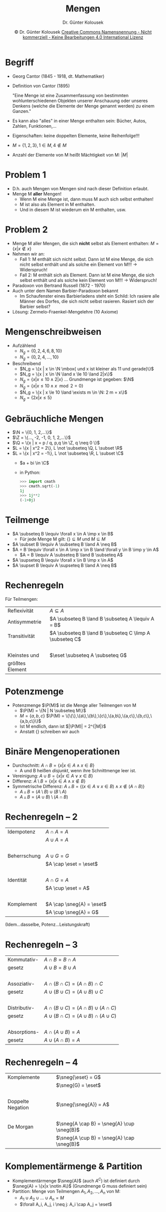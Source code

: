 #+TITLE: Mengen
#+AUTHOR: Dr. Günter Kolousek
#+DATE: \copy Dr. Günter Kolousek \hspace{12ex} [[http://creativecommons.org/licenses/by-nc-nd/4.0/][Creative Commons Namensnennung - Nicht kommerziell - Keine Bearbeitungen 4.0 International Lizenz]]

#+OPTIONS: H:1 toc:nil
#+LATEX_CLASS: beamer
#+LATEX_CLASS_OPTIONS: [presentation]
#+BEAMER_THEME: Execushares
#+COLUMNS: %45ITEM %10BEAMER_ENV(Env) %10BEAMER_ACT(Act) %4BEAMER_COL(Col) %8BEAMER_OPT(Opt)

#+LATEX_HEADER:\usepackage{pgfpages}
# +LATEX_HEADER:\pgfpagesuselayout{2 on 1}[a4paper,border shrink=5mm]u
# +LATEX: \mode<handout>{\setbeamercolor{background canvas}{bg=black!5}}
#+LATEX_HEADER:\usepackage{xspace}
#+LATEX: \newcommand{\cpp}{C++\xspace}

#+LATEX_HEADER: \newcommand{\N}{\ensuremath{\mathbb{N}}\xspace}
#+LATEX_HEADER: \newcommand{\R}{\ensuremath{\mathbb{R}}\xspace}
#+LATEX_HEADER: \newcommand{\Z}{\ensuremath{\mathbb{Z}}\xspace}
#+LATEX_HEADER: \newcommand{\Q}{\ensuremath{\mathbb{Q}}\xspace}
#+LATEX_HEADER: \renewcommand{\C}{\ensuremath{\mathbb{C}}\xspace}
#+LATEX_HEADER: \renewcommand{\P}{\ensuremath{\mathcal{P}}\xspace}
#+LATEX_HEADER: \newcommand{\sneg}[1]{\ensuremath{\overline{#1}}\xspace}
#+LATEX_HEADER: \renewcommand{\mod}{\mbox{ mod }}

#+LATEX_HEADER: \newcommand{\eps}{\ensuremath{\varepsilon}\xspace}
# +LATEX_HEADER: \newcommand{\sub}[1]{\textsubscript{#1}}
# +LATEX_HEADER: \newcommand{\super}[1]{\textsuperscript{#1}}
#+LATEX_HEADER: \newcommand{\union}{\ensuremath{\cup}}

#+LATEX_HEADER: \newcommand{\sseq}{\ensuremath{\subseteq}\xspace}

#+LATEX_HEADER: \usepackage{textcomp}
#+LATEX_HEADER: \usepackage{ucs}
#+LaTeX_HEADER: \usepackage{float}

# +LaTeX_HEADER: \shorthandoff{"}

#+LATEX_HEADER: \newcommand{\imp}{\ensuremath{\rightarrow}\xspace}
#+LATEX_HEADER: \newcommand{\ar}{\ensuremath{\rightarrow}\xspace}
#+LATEX_HEADER: \newcommand{\bicond}{\ensuremath{\leftrightarrow}\xspace}
#+LATEX_HEADER: \newcommand{\biimp}{\ensuremath{\leftrightarrow}\xspace}
#+LATEX_HEADER: \newcommand{\conj}{\ensuremath{\wedge}\xspace}
#+LATEX_HEADER: \newcommand{\disj}{\ensuremath{\vee}\xspace}
#+LATEX_HEADER: \newcommand{\anti}{\ensuremath{\underline{\vee}}\xspace}
#+LATEX_HEADER: \newcommand{\lnegx}{\ensuremath{\neg}\xspace}
#+LATEX_HEADER: \newcommand{\lequiv}{\ensuremath{\Leftrightarrow}\xspace}
#+LATEX_HEADER: \newcommand{\limp}{\ensuremath{\Rightarrow}\xspace}
#+LATEX_HEADER: \newcommand{\aR}{\ensuremath{\Rightarrow}\xspace}
#+LATEX_HEADER: \newcommand{\lto}{\ensuremath{\leadsto}\xspace}

#+LATEX_HEADER: \renewcommand{\neg}{\ensuremath{\lnot}\xspace}

#+LATEX_HEADER: \newcommand{\eset}{\ensuremath{\emptyset}\xspace}


* Begriff
- Georg Cantor (1845 - 1918, dt. Mathematiker)
- Definition von Cantor (1895)

  "Eine Menge ist eine Zusammenfassung von bestimmten
  wohlunterschiedenen Objekten unserer Anschauung oder unseres
  Denkens (welche die Elemente der Menge genannt werden) zu
  einem Ganzen."
- Es kann also "alles" in einer Menge enthalten sein: Bücher,
  Autos, Zahlen, Funktionen,...
- Eigenschaften: keine doppelten Elemente, keine Reihenfolge!!!
- $M = \{1, 2, 3\}, 1 \in M, 4 \notin M$
- Anzahl der Elemente von M heißt Mächtigkeit von M: $|M|$

* Problem 1
- D.h. auch Mengen von Mengen sind nach dieser Definition
  erlaubt.
- Menge M *aller* Mengen!
  - Wenn M eine Menge ist, dann muss M auch sich selbst enthalten!
  - M ist also als Element in M enthalten.
  - Und in diesem M ist wiederum ein M enthalten, usw.

* Problem 2
\vspace{1.5em}
- Menge M aller Mengen, die sich *nicht* selbst als Element enthalten:
  $M = \{x| x \notin x\}$
- Nehmen wir an:
  - Fall 1: M enthält sich nicht selbst.
    Dann ist M eine Menge, die sich nicht selbst enthält und als
    solche ein Element von M!!! \to Widerspruch!
  - Fall 2: M enthält sich als Element.
    Dann ist M eine Menge, die sich selbst enthält und als solche
    kein Element von M!!! \to Widerspruch!
- Paradoxon von Bertrand Russell (1872 - 1970)
- Auch unter dem Namen Barbier-Paradoxon bekannt
  - Im Schaufenster eines Barbierladens steht ein Schild: Ich rasiere
    alle Männer des Dorfes, die sich nicht selbst rasieren. Rasiert sich
    der Barbier selbst?
- Lösung: Zermelo-Fraenkel-Mengelehre (10 Axiome)

* Mengenschreibweisen
- Aufzählend
  - $N_g = \{0, 2, 4, 6, 8, 10\}$
  - $N_g = \{0, 2, 4, ... ,10\}$
- Beschreibend
  - $N_g = \{x | x \in \N \mbox{ und x ist kleiner als 11 und gerade}\}$
  - $N_g = \{x | x \in \N \land x \le 10 \land 2|x\}$
  - $N_g = \{x | x \le 10 \land 2|x\}$ ... Grundmenge ist gegeben: $\N$
  - $N_g = \{x | x \le 10 \land x \mod 2 = 0\}$
  - $N_g = \{x | x \le 10 \land \exists m \in \N: 2 m = x\}$
  - $N_g = \{2x | x \le 5\}$

* Gebräuchliche Mengen
- $\N = \{0, 1, 2,...\}$
- $\Z = \{..., -2, -1, 0, 1, 2,...\}$
- $\Q = \{x | x = p / q, p,q \in \Z, q \neq 0 \}$
- $L = \{x | x^2 = 2\}, L \not \subseteq \Q, L \subset \R$
- $L = \{x | x^2 = -1\}, L \not \subseteq \R, L \subset \C$
  - $a + bi \in \C$
  - in Python:
    #+begin_src python
    >>> import cmath
    >>> cmath.sqrt(-1)
    1j
    >>> 1j**2
    (-1+0j)
    #+end_src

* Teilmenge
- $A \subseteq B \lequiv \forall x \in A \imp x \in B$
  - Für jede Menge M gilt: $\{\} \subseteq M$ und $M \subseteq M$
- $A \subset B \lequiv A \subseteq B \land A \neq B$
- $A = B \lequiv \forall x \in A \imp x \in B \land \forall y \in B \imp y \in A$
  - $A = B \lequiv A \subseteq B \land B \subseteq A$
- $A \supseteq B \lequiv \forall x \in B \imp x \in A$
- $A \supset B \lequiv A \supseteq B \land A \neq B$

* Rechenregeln
Für Teilmengen:
| Reflexivität    | $A \subseteq A$                                     |
| Antisymmetrie   | $A \subseteq B \land B \subseteq A \lequiv A = B$       |
| Transitivität   | $A \subseteq B \land B \subseteq C \limp A \subseteq C$ |
| ​                |                                                     |
| Kleinstes und   | $\eset \subseteq A \subseteq G$                     |
| größtes Element |                                                     |

* Potenzmenge
- Potenzmenge $\P(M)$ ist die Menge aller Teilmengen von M
  - $\P(M) = \{N | N \subseteq M\}$
  - $M = \{a, b, c\}$
          $\P(M) = \{\{\},\{a\},\{b\},\{c\},\{a,b\},\{a,c\},\{b,c\},\{a,b,c\}\}$
  - Ist M endlich, dann ist $|\P(M)| = 2^{|M|}$
  - Anstatt $\{\}$ schreiben wir auch \eset

* Binäre Mengenoperationen
- Durchschnitt: $A \cap B = \{x|x\in A \land x\in B\}$
  - A und B heißen /disjunkt/, wenn ihre Schnittmenge leer ist.
- Vereinigung: $A \cup B = \{x|x\in A \lor x\in B\}$
- Differenz: $A \setminus B = \{x|x\in A \land x\notin B\}$
- Symmetrische Differenz: $A \vartriangle B = \{(x \in A \lor x \in B) \land x \notin (A \cap B)\}$
  - $A \vartriangle B = (A \setminus B) \cup (B \setminus A)$
  - $A \vartriangle B = (A \cup B) \setminus (A \cap B)$

* Rechenregeln -- 2
| Idempotenz   | $A \cap A = A$            |
|              | $A \cup A = A$            |
| ​             |                        |
| Beherrschung | $A \cup G = G$            |
|              | $A \cap \eset = \eset$    |
| ​             |                        |
| Identität    | $A \cap G = A$            |
|              | $A \cup \eset = A$        |
| ​             |                        |
| Komplement   | $A \cap \sneg{A} = \eset$ |
|              | $A \cup \sneg{A} = G$     |
(Idem...dasselbe, Potenz...Leistungskraft)

* Rechenregeln -- 3
| Kommutativ-  | $A \cap B = B \cap A$                   |
| gesetz       | $A \cup B = B \cup A$                   |
| ​             |                                   |
| Assoziativ-  | $A \cap (B \cap C) = (A \cap B) \cap C$       |
| gesetz       | $A \cup (B \cup C) = (A \cup B) \cup C$       |
| ​             |                                   |
| Distributiv- | $A \cap (B \cup C) = (A \cap B) \cup (A \cap C)$ |
| gesetz       | $A \cup (B \cap C) = (A \cup B) \cap (A \cup C)$ |
| ​             |                                   |
| Absorptions- | $A \cap (A \cup B) = A$                 |
| gesetz       | $A \cup (A \cap B) = A$                 |

* Rechenregeln -- 4
| Komplemente       | $\sneg{\eset} = G$                   |
|                   | $\sneg{G} = \eset$                   |
| ​                  |                                      |
| Doppelte Negation | $\sneg{\sneg{A}} = A$                |
| ​                  |                                      |
| De Morgan         | $\sneg{A \cap B} = \sneg{A} \cup \sneg{B}$ |
|                   | $\sneg{A \cup B} = \sneg{A} \cap \sneg{B}$ |

* Komplementärmenge & Partition
- Komplementärmenge $\sneg{A}$ (auch $A^C$) ist definiert durch
  $\sneg{A} = \{x|x \notin A\}$ (Grundmenge G muss definiert sein)
- Partition: Menge von Teilmengen $A_1,A_2,...,A_n$ von M:
  - $A_1 \cup A_2 \cup ... \cup A_n = M$
  - $\forall A_i, A_j, i \neq j: A_i \cap A_j = \eset$

* Kartesische Produkt
- Tupel
  - geordnete Anordnung von Werten (Objekten)
    - $(5, 3) \neq (3, 5)$
    - Reihe 5, Sitz 3 vs. Reihe 3, Sitz 5!
  - Paar, Tripel, Quadrupel, n-Tupel
- Kartesisches Produkt zweier Mengen
  - $A \times B = \{(a, b)| a \in A \land b \in B\}$
  - z.B. zweidimensionales Koordinatensystem
- n-faches Kartesisches Produkt
  - $A_1 \times A_2 \times...\times A_n = \{(a_1, a_2,...,a_n)| a_1 \in A_1 \land a_2 \in A_2 \land...\land a_n \in A_n\}$
  - z.B. $n=3$: dreidimensionales Koordinatensystem

* Relation
\vspace{1em}
- Beziehung zwischen 2 oder mehreren Elementen (Objekten)
  - z.B. Vater-Mutter, Mutter-Sohn, Sohn-Tochter1-Tochter2
  - z.B. lexiographische Ordnungsrelation: "Meier" steht vor "Meyer"
    und auch vor "Schmidt"
- Eine Relation R zwischen A und B ist eine Teilmenge von $A \times B$
  - $R \subseteq A \times B$
  - statt: $(a, b) \in R$ schreibt man auch $a\ R\ b$
  - z.B. $\le\ = \{(a, b)|a \in A, b \in B, a \mbox{ kleiner oder gleich } b\}$,
    d.h. $a \le b$
- Allgemein: $R \subseteq A_1 \times A_2 \times...\times A_n$
- \lto Prädikatenlogik, Relationale Algebra (Relationale Datenbanken)

* Verkettung von Relationen
- $R \subseteq A \times B, S \subseteq B \times C$
- Komposition (Verkettung)
  $R \circ S \subseteq A \times C: a(R \circ S)c \lequiv \exists b\in B: a\ R\ b \land b\ S\ c$
- Umkehrrelation (inverse Relation)
  $R^{-1} \subseteq B \times A: b\ R^{-1}\ a \lequiv a\ R\ b$

* Eigenschaften von Relationen
\vspace{1.5em}
- R heißt transitiv, wenn $\forall a,b,c \in A: a\ R\ b \land b\ R\ c \limp a\ R\ c$
- R heißt reflexiv, wenn $\forall a \in A: a\ R\ a$
- R heißt irreflexiv, wenn $\forall a \in A: \neg (a\ R\ a$)
- R heißt symmetrisch, wenn $\forall a, b \in A: a\ R\ b \limp b\ R\ a$
- R heißt antisymmetrisch, wenn nicht gleichzeitig $a\ R\ b$ und $b\ R\ a$ (für $a \neq b$) gelten kann
  - also: $\forall a, b \in A: a\ R\ b \land b\ R\ a \limp a=b$
- R heißt asymmetrisch, wenn $\forall a, b \in A: a\ R\ b \limp \lnot(b\ R\ a)$
  - jede asymmetrische Relation ist auch antisymmetrisch
    - d.h. ist ein Spezialfall der antisymmetrischen Relation
    - d.h. ist eine verschärfte Antisymmetrie
  - jede asymmetrische Relation ist auch irreflexiv
- R heißt total, wenn $\forall a, b \in A: a\ R\ b \vee b\ R\ a$
- R heißt trichotom, wenn $\forall a, b \in A: \text{entweder } a\ R\ b \text{ oder }
  a=b \text{ oder } b\ R\ a$
  - damit automatisch: irreflexiv und asymmetrisch!

* Ordnungsrelationen
\vspace{3ex}
Achtung auf verschieden verwendete Begriffe!

\vspace{1em}
- Halbordung
  - auch: partielle Ordnung oder Partialordnung
  - Eigenschaften: reflexiv, antisymmetrisch, transitiv
  - Beispiel: $\subseteq$
- Totalordnung
  - auch: (schwache) Ordnung
  - Halbordnung, die total ist
  - Beispiel: $\leq$ auf \R
- Starke Totalordnung
  - auch: starke Ordnung
  - Eigenschaften: transitiv, trichotom
  - eine starke Totalordnung ist /keine/ Totalordnung!
  - Beispiel: $<$ auf \R

* Äquivalenzrelation
- Eigenschaften
  - reflexiv
  - symmetrisch
  - transitiv
- Es wird häufig das Symbol \equiv verwendet.
- Beispiel: $=$ oder "ist gleich alt wie"

* Äquivalenzklasse
\vspace{1em}
- Ist $\equiv$ eine Äquivalenzrelation auf einer Menge $M$, dann wird die Menge
  $[a]_\equiv$ als Äquivalenzklasse über M bezeichnet und ist definiert durch:
  $[a]_\equiv = \{b|b \in M \land a \equiv b\}$
- Die Äquivalenzklasse von x ist die Menge der Elemente, die
  äquivalent zu x sind.
- Die Äquivalenzklassen von von $\equiv$ bilden eine Partition von $M$
- Beispiel: Mengen aller Zahlen, die durch 2 dividiert den
  gleichen Rest ergeben.
  - $mod2 = \{(a, b) \in \N \times \N|a \mod 2 = b \mod 2\}$
  - $[a]_{mod2} = \{b|b \in \N \land a \mbox{ mod2 } b\}$
  - $[1]_{mod2} = \{1, 3, 5,...\}$
  - $[2]_{mod2} = \{0, 2, 4,...\}$

* Prioritäten
1. $\sneg{A}$
2. $\times$
3. $\setminus, \vartriangle$
4. $\cap$
5. $\cup$
6. $\subset, \subseteq, =, \neq, \supseteq, \supseteq$

Nicht vergessen:

+ In the face of ambiguity, refuse the temptation to guess.
+ Explicit is better than implicit.

* Multimenge
\vspace{1em}
- mehrfaches Vorkommen
  - normale Menge "ist eine" Multimenge
- Beispiel: Noten eines Schülers
  - $G = \{1, 2, 3, 4, 5\}$, $M = \{2, 3, 3, 4, 4, 5\}$
- Darstellung durch Zugehörigkeitsfunktion
  - $M : G \to \N$
  - $M(1) = 0, M(2) = 1, M(3) = 2, M(4) = 2, M(5) = 1$
- Operationen
  - $\forall e :$
    - $(M \cap N)(e) = \min(M(e), N(e))$
    - $(M \cup N)(e) = \max(M(e), N(e))$
    - $(M \setminus N)(e) = \max(0, M(e) - N(e))$
    - $M \sseq N \lequiv \forall e: M(e) \le N(e)$
  - $|M| = \sum_e M(e)$
